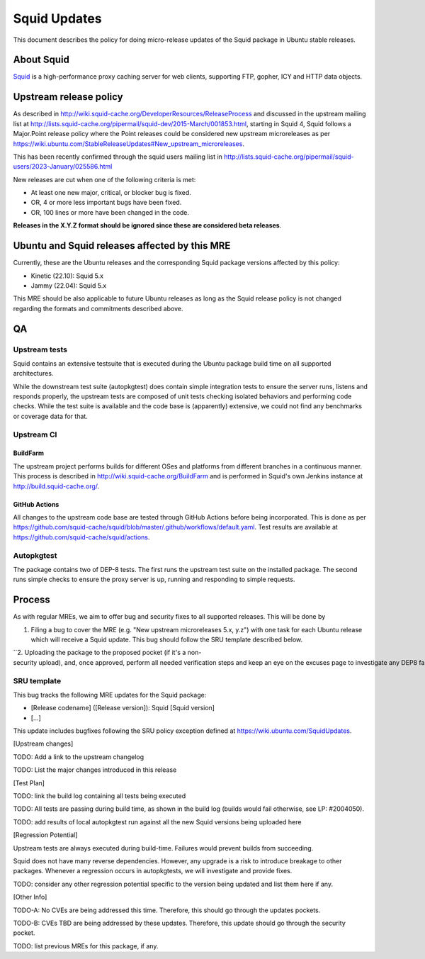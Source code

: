 .. _squid_updates:

Squid Updates
=============

This document describes the policy for doing micro-release updates of
the Squid package in Ubuntu stable releases.

.. _about_squid:

About Squid
-----------

`Squid <http://www.squid-cache.org>`__ is a high-performance proxy
caching server for web clients, supporting FTP, gopher, ICY and HTTP
data objects.

.. _upstream_release_policy:

Upstream release policy
-----------------------

As described in
http://wiki.squid-cache.org/DeveloperResources/ReleaseProcess and
discussed in the upstream mailing list at
http://lists.squid-cache.org/pipermail/squid-dev/2015-March/001853.html,
starting in Squid 4, Squid follows a Major.Point release policy where
the Point releases could be considered new upstream microreleases as per
https://wiki.ubuntu.com/StableReleaseUpdates#New_upstream_microreleases.

This has been recently confirmed through the squid users mailing list in
http://lists.squid-cache.org/pipermail/squid-users/2023-January/025586.html

New releases are cut when one of the following criteria is met:

-  At least one new major, critical, or blocker bug is fixed.
-  OR, 4 or more less important bugs have been fixed.
-  OR, 100 lines or more have been changed in the code.

**Releases in the X.Y.Z format should be ignored since these are
considered beta releases**.

.. _ubuntu_and_squid_releases_affected_by_this_mre:

Ubuntu and Squid releases affected by this MRE
----------------------------------------------

Currently, these are the Ubuntu releases and the corresponding Squid
package versions affected by this policy:

-  Kinetic (22.10): Squid 5.x
-  Jammy (22.04): Squid 5.x

This MRE should be also applicable to future Ubuntu releases as long as
the Squid release policy is not changed regarding the formats and
commitments described above.

QA
--

.. _upstream_tests:

Upstream tests
~~~~~~~~~~~~~~

Squid contains an extensive testsuite that is executed during the Ubuntu
package build time on all supported architectures.

While the downstream test suite (autopkgtest) does contain simple
integration tests to ensure the server runs, listens and responds
properly, the upstream tests are composed of unit tests checking
isolated behaviors and performing code checks. While the test suite is
available and the code base is (apparently) extensive, we could not find
any benchmarks or coverage data for that.

.. _upstream_ci:

Upstream CI
~~~~~~~~~~~

BuildFarm
^^^^^^^^^

The upstream project performs builds for different OSes and platforms
from different branches in a continuous manner. This process is
described in http://wiki.squid-cache.org/BuildFarm and is performed in
Squid's own Jenkins instance at http://build.squid-cache.org/.

.. _github_actions:

GitHub Actions
^^^^^^^^^^^^^^

All changes to the upstream code base are tested through GitHub Actions
before being incorporated. This is done as per
https://github.com/squid-cache/squid/blob/master/.github/workflows/default.yaml.
Test results are available at
https://github.com/squid-cache/squid/actions.

Autopkgtest
~~~~~~~~~~~

The package contains two of DEP-8 tests. The first runs the upstream
test suite on the installed package. The second runs simple checks to
ensure the proxy server is up, running and responding to simple
requests.

Process
-------

As with regular MREs, we aim to offer bug and security fixes to all
supported releases. This will be done by

#. Filing a bug to cover the MRE (e.g. "New upstream microreleases 5.x,
   y.z") with one task for each Ubuntu release which will receive a
   Squid update. This bug should follow the SRU template described
   below.

``2. Uploading the package to the proposed pocket (if it's a non-security upload), and, once approved, perform all needed verification steps and keep an eye on the excuses page to investigate any DEP8 failures that may occur. ``

.. _sru_template:

SRU template
~~~~~~~~~~~~

This bug tracks the following MRE updates for the Squid package:

-  [Release codename] ([Release version]): Squid [Squid version]
-  [...]

This update includes bugfixes following the SRU policy exception defined
at https://wiki.ubuntu.com/SquidUpdates.

[Upstream changes]

TODO: Add a link to the upstream changelog

TODO: List the major changes introduced in this release

[Test Plan]

TODO: link the build log containing all tests being executed

TODO: All tests are passing during build time, as shown in the build log
(builds would fail otherwise, see LP: #2004050).

TODO: add results of local autopkgtest run against all the new Squid
versions being uploaded here

[Regression Potential]

Upstream tests are always executed during build-time. Failures would
prevent builds from succeeding.

Squid does not have many reverse dependencies. However, any upgrade is a
risk to introduce breakage to other packages. Whenever a regression
occurs in autopkgtests, we will investigate and provide fixes.

TODO: consider any other regression potential specific to the version
being updated and list them here if any.

[Other Info]

TODO-A: No CVEs are being addressed this time. Therefore, this should go
through the updates pockets.

TODO-B: CVEs TBD are being addressed by these updates. Therefore, this
update should go through the security pocket.

TODO: list previous MREs for this package, if any.

